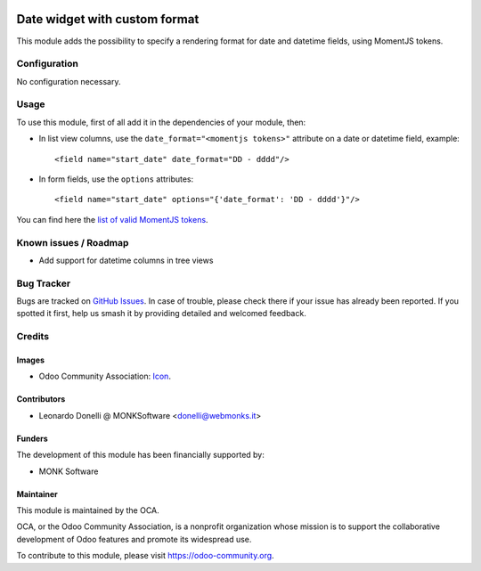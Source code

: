 .. image:: https://img.shields.io/badge/licence-AGPL--3-blue.svg
   :target: http://www.gnu.org/licenses/agpl-3.0-standalone.html
   :alt: License: AGPL-3

==============================
Date widget with custom format
==============================

This module adds the possibility to specify a rendering format
for date and datetime fields, using MomentJS tokens.

Configuration
=============

No configuration necessary.

Usage
=====

To use this module, first of all add it in the dependencies of your module, then:

* In list view columns, use the ``date_format="<momentjs tokens>"`` attribute
  on a date or datetime field, example::

  <field name="start_date" date_format="DD - dddd"/>

* In form fields, use the ``options`` attributes::

  <field name="start_date" options="{'date_format': 'DD - dddd'}"/>

You can find here the `list of valid MomentJS tokens <http://momentjs.com/docs/#/displaying/format/>`_.

.. image:: https://odoo-community.org/website/image/ir.attachment/5784_f2813bd/datas
   :alt: Try me on Runbot
   :target: https://runbot.odoo-community.org/runbot/162/10.0-web_widget_date_format

.. repo_id is available in https://github.com/OCA/maintainer-tools/blob/master/tools/repos_with_ids.txt
.. branch is "8.0" for example

Known issues / Roadmap
======================

* Add support for datetime columns in tree views

Bug Tracker
===========

Bugs are tracked on `GitHub Issues
<https://github.com/OCA/web/issues>`_. In case of trouble, please
check there if your issue has already been reported. If you spotted it first,
help us smash it by providing detailed and welcomed feedback.

Credits
=======

Images
------

* Odoo Community Association: `Icon <https://github.com/OCA/maintainer-tools/blob/master/template/module/static/description/icon.svg>`_.

Contributors
------------

* Leonardo Donelli @ MONKSoftware <donelli@webmonks.it>

Funders
-------

The development of this module has been financially supported by:

* MONK Software

Maintainer
----------

.. image:: https://odoo-community.org/logo.png
   :alt: Odoo Community Association
   :target: https://odoo-community.org

This module is maintained by the OCA.

OCA, or the Odoo Community Association, is a nonprofit organization whose
mission is to support the collaborative development of Odoo features and
promote its widespread use.

To contribute to this module, please visit https://odoo-community.org.
